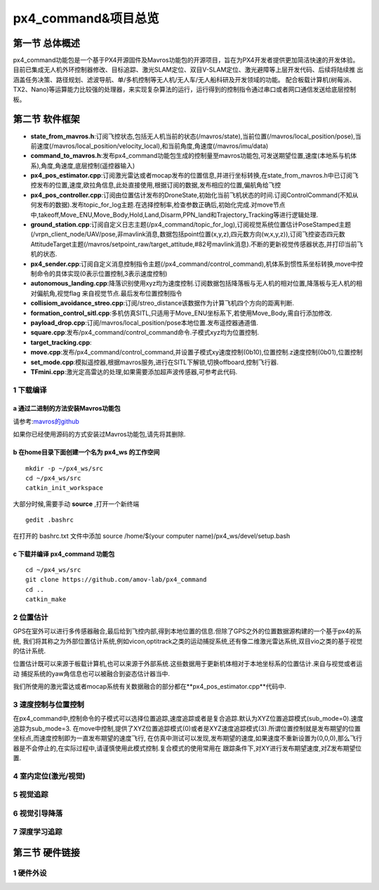 .. px4_command&项目总览

=======================
px4_command&项目总览
=======================

第一节 总体概述
===============

px4_command功能包是一个基于PX4开源固件及Mavros功能包的开源项目，旨在为PX4开发者提供更加简洁快速的开发体验。
目前已集成无人机外环控制器修改、目标追踪、激光SLAM定位、双目V-SLAM定位、激光避障等上层开发代码、后续将陆续推
出涵盖任务决策、路径规划、滤波导航、单/多机控制等无人机/无人车/无人船科研及开发领域的功能。
配合板载计算机(树莓派、TX2、Nano)等运算能力比较强的处理器，来实现复杂算法的运行，运行得到的控制指令通过串口或者网口通信发送给底层控制板。


第二节 软件框架
================

.. image:: ../images/framework.png

-   **state_from_mavros.h**:订阅飞控状态,包括无人机当前的状态(/mavros/state),当前位置(/mavros/local_position/pose),当前速度(/mavros/local_position/velocity_local),和当前角度,角速度(/mavros/imu/data)
-   **command_to_mavros.h**:发布px4_command功能包生成的控制量至mavros功能包,可发送期望位置,速度(本地系与机体系),角度,角速度,底层控制(遥控器输入)
-   **px4_pos_estimator.cpp**:订阅激光雷达或者mocap发布的位置信息,并进行坐标转换,在state_from_mavros.h中已订阅飞控发布的位置,速度,欧拉角信息,此处直接使用,根据订阅的数据,发布相应的位置,偏航角给飞控
-   **px4_pos_controller.cpp**:订阅由位置估计发布的DroneState,初始化当前飞机状态的时间.订阅ControlCommand(不知从何发布的数据).发布topic_for_log主题.在选择控制率,检查参数正确后,初始化完成.对move节点中,takeoff,Move_ENU,Move_Body,Hold,Land,Disarm,PPN_land和Trajectory_Tracking等进行逻辑处理.
-   **ground_station.cpp**:订阅自定义日志主题(/px4_command/topic_for_log),订阅视觉系统位置估计PoseStamped主题(/vrpn_client_node/UAV/pose,非mavlink消息,数据包括point位置(x,y,z),四元数方向(w,x,y,z)),订阅飞控姿态四元数AttitudeTarget主题(/mavros/setpoint_raw/target_attitude,#82号mavlink消息).不断的更新视觉传感器状态,并打印当前飞机的状态.
-   **px4_sender.cpp**:订阅自定义消息控制指令主题(/px4_command/control_command),机体系到惯性系坐标转换,move中控制命令的具体实现(0表示位置控制,3表示速度控制)
-   **autonomous_landing.cpp**:降落识别使用xyz均为速度控制.订阅数据包括降落板与无人机的相对位置,降落板与无人机的相对偏航角,视觉flag 来自视觉节点.最后发布位置控制指令
-   **collisiom_avoidance_streo.cpp**:订阅/streo_distance该数据作为计算飞机四个方向的距离判断.
-   **formation_control_sitl.cpp**:多机仿真SITL,只适用于Move_ENU坐标系下,若使用Move_Body,需自行添加修改.
-   **payload_drop.cpp**:订阅/mavros/local_position/pose本地位置.发布遥控器通道值.
-   **square.cpp**:发布/px4_command/control_command命令.子模式xyz均为位置控制.
-   **target_tracking.cpp**:
-   **move.cpp**:发布/px4_command/control_command,并设置子模式xy速度控制(0b10),位置控制.z速度控制(0b01),位置控制
-   **set_mode.cpp**:模拟遥控器,根据mavros服务,进行在SITL下解锁,切换offboard,控制飞行器.
-   **TFmini.cpp**:激光定高雷达的处理,如果需要添加超声波传感器,可参考此代码.

1 下载编译
-----------

a 通过二进制的方法安装Mavros功能包
^^^^^^^^^^^^^^^^^^^^^^^^^^^^^^^^^^

请参考:`mavros的github <https://github.com/mavlink/mavros>`_

如果你已经使用源码的方式安装过Mavros功能包,请先将其删除.

b 在home目录下面创建一个名为 **px4_ws** 的工作空间
^^^^^^^^^^^^^^^^^^^^^^^^^^^^^^^^^^^^^^^^^^^^^^^^^^

::

    mkdir -p ~/px4_ws/src
    cd ~/px4_ws/src
    catkin_init_workspace

大部分时候,需要手动 **source** ,打开一个新终端

::

    gedit .bashrc

在打开的 bashrc.txt 文件中添加 source /home/$(your computer name)/px4_ws/devel/setup.bash

c 下载并编译 **px4_command** 功能包
^^^^^^^^^^^^^^^^^^^^^^^^^^^^^^^^^^^^^^^

::

    cd ~/px4_ws/src
    git clone https://github.com/amov-lab/px4_command
    cd ..
    catkin_make


2 位置估计
------------

GPS在室外可以进行多传感器融合,最后给到飞控内部,得到本地位置的信息.但除了GPS之外的位置数据源构建的一个基于px4的系统,
我们将其称之为外部位置估计系统,例如vicon,optitrack之类的运动捕捉系统,还有像二维激光雷达系统,双目vio之类的基于视觉
的估计系统.

位置估计既可以来源于板载计算机,也可以来源于外部系统.这些数据用于更新机体相对于本地坐标系的位置估计.来自与视觉或者运动
捕捉系统的yaw角信息也可以被融合到姿态估计器当中.

我们所使用的激光雷达或者mocap系统有关数据融合的部分都在**px4_pos_estimator.cpp**代码中.

3 速度控制与位置控制
---------------------

在px4_command中,控制命令的子模式可以选择位置追踪,速度追踪或者是复合追踪.默认为XYZ位置追踪模式(sub_mode=0).速度追踪为sub_mode=3.
在move中控制,提供了XYZ位置追踪模式(0)或者是XYZ速度追踪模式(3).所谓位置控制就是发布期望的位置坐标点,而速度控制即为一直发布期望的速度飞行,
在仿真中测试可以发现,发布期望的速度,如果速度不重新设置为(0,0,0),那么飞行器是不会停止的,在实际过程中,请谨慎使用此模式控制.复合模式的使用常用在
跟踪条件下,对XY进行发布期望速度,对Z发布期望位置.


4 室内定位(激光/视觉)
----------------------

5 视觉追踪
------------

6 视觉引导降落
----------------

7 深度学习追踪
----------------

第三节 硬件链接
===============

1 硬件外设
------------